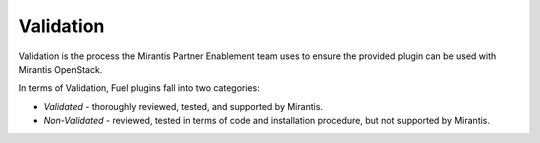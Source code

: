 .. _plugins_validation:

Validation
==========

Validation is the process the Mirantis Partner Enablement team uses
to ensure the provided plugin can be used with Mirantis OpenStack.

In terms of Validation, Fuel plugins fall into two categories:

* *Validated* - thoroughly reviewed, tested, and supported by Mirantis.
* *Non-Validated* - reviewed, tested in terms of code and installation procedure,
  but not supported by Mirantis.


.. seealso::

   - `Fuel Plugins SDK`_
   - `Fuel Plugins catalog`_

.. links
.. _`Fuel Plugins SDK`: https://wiki.openstack.org/wiki/Fuel/Plugins
.. _`Fuel Plugins catalog`: http://stackalytics.com/report/driverlog?project_id=openstack%2Ffuel
